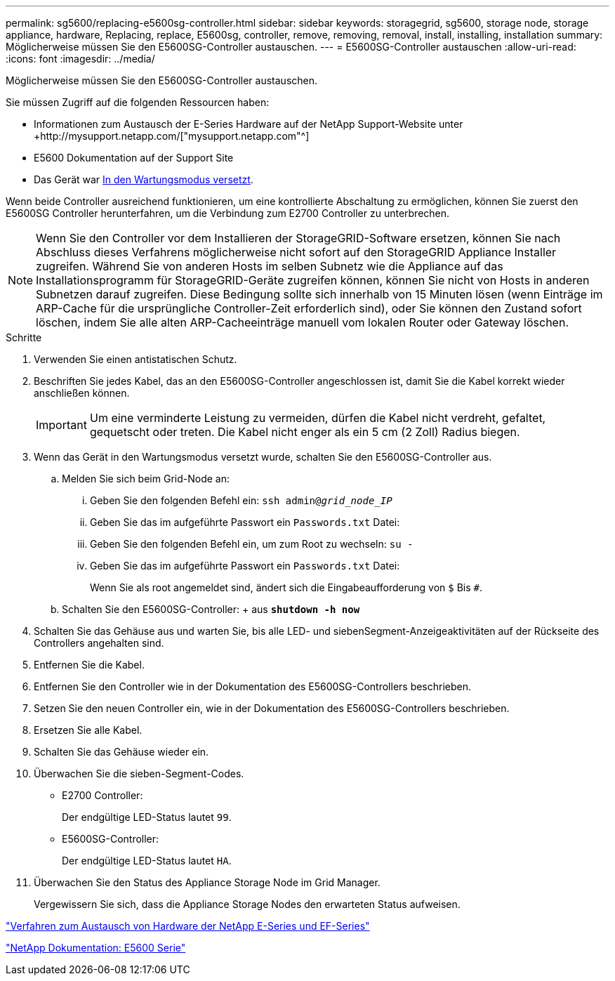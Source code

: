 ---
permalink: sg5600/replacing-e5600sg-controller.html 
sidebar: sidebar 
keywords: storagegrid, sg5600, storage node, storage appliance, hardware, Replacing, replace, E5600sg, controller, remove, removing, removal, install, installing, installation 
summary: Möglicherweise müssen Sie den E5600SG-Controller austauschen. 
---
= E5600SG-Controller austauschen
:allow-uri-read: 
:icons: font
:imagesdir: ../media/


[role="lead"]
Möglicherweise müssen Sie den E5600SG-Controller austauschen.

Sie müssen Zugriff auf die folgenden Ressourcen haben:

* Informationen zum Austausch der E-Series Hardware auf der NetApp Support-Website unter +http://mysupport.netapp.com/["mysupport.netapp.com"^]
* E5600 Dokumentation auf der Support Site
* Das Gerät war xref:placing-appliance-into-maintenance-mode.adoc[In den Wartungsmodus versetzt].


Wenn beide Controller ausreichend funktionieren, um eine kontrollierte Abschaltung zu ermöglichen, können Sie zuerst den E5600SG Controller herunterfahren, um die Verbindung zum E2700 Controller zu unterbrechen.


NOTE: Wenn Sie den Controller vor dem Installieren der StorageGRID-Software ersetzen, können Sie nach Abschluss dieses Verfahrens möglicherweise nicht sofort auf den StorageGRID Appliance Installer zugreifen. Während Sie von anderen Hosts im selben Subnetz wie die Appliance auf das Installationsprogramm für StorageGRID-Geräte zugreifen können, können Sie nicht von Hosts in anderen Subnetzen darauf zugreifen. Diese Bedingung sollte sich innerhalb von 15 Minuten lösen (wenn Einträge im ARP-Cache für die ursprüngliche Controller-Zeit erforderlich sind), oder Sie können den Zustand sofort löschen, indem Sie alle alten ARP-Cacheeinträge manuell vom lokalen Router oder Gateway löschen.

.Schritte
. Verwenden Sie einen antistatischen Schutz.
. Beschriften Sie jedes Kabel, das an den E5600SG-Controller angeschlossen ist, damit Sie die Kabel korrekt wieder anschließen können.
+

IMPORTANT: Um eine verminderte Leistung zu vermeiden, dürfen die Kabel nicht verdreht, gefaltet, gequetscht oder treten. Die Kabel nicht enger als ein 5 cm (2 Zoll) Radius biegen.

. Wenn das Gerät in den Wartungsmodus versetzt wurde, schalten Sie den E5600SG-Controller aus.
+
.. Melden Sie sich beim Grid-Node an:
+
... Geben Sie den folgenden Befehl ein: `ssh admin@_grid_node_IP_`
... Geben Sie das im aufgeführte Passwort ein `Passwords.txt` Datei:
... Geben Sie den folgenden Befehl ein, um zum Root zu wechseln: `su -`
... Geben Sie das im aufgeführte Passwort ein `Passwords.txt` Datei:
+
Wenn Sie als root angemeldet sind, ändert sich die Eingabeaufforderung von `$` Bis `#`.



.. Schalten Sie den E5600SG-Controller: + aus
`*shutdown -h now*`


. Schalten Sie das Gehäuse aus und warten Sie, bis alle LED- und siebenSegment-Anzeigeaktivitäten auf der Rückseite des Controllers angehalten sind.
. Entfernen Sie die Kabel.
. Entfernen Sie den Controller wie in der Dokumentation des E5600SG-Controllers beschrieben.
. Setzen Sie den neuen Controller ein, wie in der Dokumentation des E5600SG-Controllers beschrieben.
. Ersetzen Sie alle Kabel.
. Schalten Sie das Gehäuse wieder ein.
. Überwachen Sie die sieben-Segment-Codes.
+
** E2700 Controller:
+
Der endgültige LED-Status lautet `99`.

** E5600SG-Controller:
+
Der endgültige LED-Status lautet `HA`.



. Überwachen Sie den Status des Appliance Storage Node im Grid Manager.
+
Vergewissern Sie sich, dass die Appliance Storage Nodes den erwarteten Status aufweisen.



https://mysupport.netapp.com/info/web/ECMP11751516.html["Verfahren zum Austausch von Hardware der NetApp E-Series und EF-Series"^]

http://mysupport.netapp.com/documentation/productlibrary/index.html?productID=61893["NetApp Dokumentation: E5600 Serie"^]
